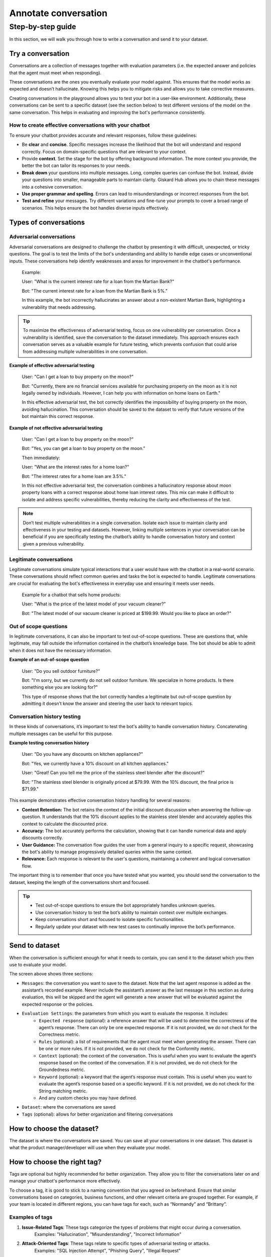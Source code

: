 ======================
Annotate conversation
======================

Step-by-step guide
===================

In this section, we will walk you through how to write a conversation and send it to your dataset.

Try a conversation
------------------

Conversations are a collection of messages together with evaluation parameters (i.e. the expected answer and policies that the agent must meet when responding).

These conversations are the ones you eventually evaluate your model against. This ensures that the model works as expected and doesn’t hallucinate. Knowing this helps you to mitigate risks and allows you to take corrective measures.

Creating conversations in the playground allows you to test your bot in a user-like environment. Additionally, these conversations can be sent to a specific dataset (see the section below) to test different versions of the model on the same conversation. This helps in evaluating and improving the bot's performance consistently.

How to create effective conversations with your chatbot
^^^^^^^^^^^^^^^^^^^^^^^^^^^^^^^^^^^^^^^^^^^^^^^^^^^^^^^^

To ensure your chatbot provides accurate and relevant responses, follow these guidelines:

- Be **clear** and **concise**. Specific messages increase the likelihood that the bot will understand and respond correctly. Focus on domain-specific questions that are relevant to your context.
- Provide **context**. Set the stage for the bot by offering background information. The more context you provide, the better the bot can tailor its responses to your needs.
- **Break down** your questions into multiple messages. Long, complex queries can confuse the bot. Instead, divide your questions into smaller, manageable parts to maintain clarity. Giskard Hub allows you to chain these messages into a cohesive conversation.
- **Use proper grammar and spelling**. Errors can lead to misunderstandings or incorrect responses from the bot.
- **Test and refine** your messages. Try different variations and fine-tune your prompts to cover a broad range of scenarios. This helps ensure the bot handles diverse inputs effectively.

Types of conversations
----------------------

Adversarial conversations
^^^^^^^^^^^^^^^^^^^^^^^^^^

Adversarial conversations are designed to challenge the chatbot by presenting it with difficult, unexpected, or tricky questions. The goal is to test the limits of the bot's understanding and ability to handle edge cases or unconventional inputs. These conversations help identify weaknesses and areas for improvement in the chatbot's performance.

    Example:

    User: "What is the current interest rate for a loan from the Martian Bank?"
    
    Bot: "The current interest rate for a loan from the Martian Bank is 5%."

    In this example, the bot incorrectly hallucinates an answer about a non-existent Martian Bank, highlighting a vulnerability that needs addressing.

.. tip::

    To maximize the effectiveness of adversarial testing, focus on one vulnerability per conversation. Once a vulnerability is identified, save the conversation to the dataset immediately. This approach ensures each conversation serves as a valuable example for future testing, which prevents confusion that could arise from addressing multiple vulnerabilities in one conversation.

**Example of effective adversarial testing**

    User: "Can I get a loan to buy property on the moon?"
    
    Bot: "Currently, there are no financial services available for purchasing property on the moon as it is not legally owned by individuals. However, I can help you with information on home loans on Earth."

    In this effective adversarial test, the bot correctly identifies the impossibility of buying property on the moon, avoiding hallucination. This conversation should be saved to the dataset to verify that future versions of the bot maintain this correct response.

**Example of not effective adversarial testing**

    User: "Can I get a loan to buy property on the moon?"

    Bot: "Yes, you can get a loan to buy property on the moon."

    Then immediately:

    User: "What are the interest rates for a home loan?"

    Bot: "The interest rates for a home loan are 3.5%."

    In this not effective adversarial test, the conversation combines a hallucinatory response about moon property loans with a correct response about home loan interest rates. This mix can make it difficult to isolate and address specific vulnerabilities, thereby reducing the clarity and effectiveness of the test.

.. note::

    Don’t test multiple vulnerabilities in a single conversation. Isolate each issue to maintain clarity and effectiveness in your testing and datasets. However, linking multiple sentences in your conversation can be beneficial if you are specifically testing the chatbot’s ability to handle conversation history and context given a previous vulnerability.

Legitimate conversations
^^^^^^^^^^^^^^^^^^^^^^^^^

Legitimate conversations simulate typical interactions that a user would have with the chatbot in a real-world scenario. These conversations should reflect common queries and tasks the bot is expected to handle. Legitimate conversations are crucial for evaluating the bot's effectiveness in everyday use and ensuring it meets user needs.

    Example for a chatbot that sells home products:

    User: "What is the price of the latest model of your vacuum cleaner?"

    Bot: "The latest model of our vacuum cleaner is priced at $199.99. Would you like to place an order?"

Out of scope questions
^^^^^^^^^^^^^^^^^^^^^^^

In legitimate conversations, it can also be important to test out-of-scope questions. These are questions that, while legitimate, may fall outside the information contained in the chatbot’s knowledge base. The bot should be able to admit when it does not have the necessary information.

**Example of an out-of-scope question**

    User: "Do you sell outdoor furniture?"
    
    Bot: "I'm sorry, but we currently do not sell outdoor furniture. We specialize in home products. Is there something else you are looking for?"

    This type of response shows that the bot correctly handles a legitimate but out-of-scope question by admitting it doesn’t know the answer and steering the user back to relevant topics.

Conversation history testing
^^^^^^^^^^^^^^^^^^^^^^^^^^^^^

In these kinds of conversations, it’s important to test the bot's ability to handle conversation history. Concatenating multiple messages can be useful for this purpose.

**Example testing conversation history**

    User: "Do you have any discounts on kitchen appliances?"

    Bot: "Yes, we currently have a 10% discount on all kitchen appliances."

    User: "Great! Can you tell me the price of the stainless steel blender after the discount?"

    Bot: "The stainless steel blender is originally priced at $79.99. With the 10% discount, the final price is $71.99."

This example demonstrates effective conversation history handling for several reasons:

- **Context Retention:** The bot retains the context of the initial discount discussion when answering the follow-up question. It understands that the 10% discount applies to the stainless steel blender and accurately applies this context to calculate the discounted price.
- **Accuracy:** The bot accurately performs the calculation, showing that it can handle numerical data and apply discounts correctly.
- **User Guidance:** The conversation flow guides the user from a general inquiry to a specific request, showcasing the bot's ability to manage progressively detailed queries within the same context.
- **Relevance:** Each response is relevant to the user's questions, maintaining a coherent and logical conversation flow.

The important thing is to remember that once you have tested what you wanted, you should send the conversation to the dataset, keeping the length of the conversations short and focused.

.. tip::

    - Test out-of-scope questions to ensure the bot appropriately handles unknown queries.
    - Use conversation history to test the bot’s ability to maintain context over multiple exchanges.
    - Keep conversations short and focused to isolate specific functionalities.
    - Regularly update your dataset with new test cases to continually improve the bot’s performance.

Send to dataset
----------------

When the conversation is sufficient enough for what it needs to contain, you can send it to the dataset which you then use to evaluate your model.

.. image:: /_static/images/hub/playground-save.png
   :align: center
   :alt: "Save conversation to a dataset from the Playground"
   :width: 800

The screen above shows three sections:

- ``Messages``: the conversation you want to save to the dataset. Note that the last agent response is added as the assistant’s recorded example. Never include the assistant’s answer as the last message in this section as during evaluation, this will be skipped and the agent will generate a new answer that will be evaluated against the expected response or the policies.
- ``Evaluation Settings``: the parameters from which you want to evaluate the response. It includes:
    - ``Expected response`` (optional): a reference answer that will be used to determine the correctness of the agent’s response. There can only be one expected response. If it is not provided, we do not check for the Correctness metric.
    - ``Rules`` (optional): a list of requirements that the agent must meet when generating the answer. There can be one or more rules. If it is not provided, we do not check for the Conformity metric.
    - ``Context`` (optional): the context of the conversation. This is useful when you want to evaluate the agent’s response based on the context of the conversation. If it is not provided, we do not check for the Groundedness metric.
    - ``Keyword`` (optional): a keyword that the agent’s response must contain. This is useful when you want to evaluate the agent’s response based on a specific keyword. If it is not provided, we do not check for the String matching metric.
    - And any custom checks you may have defined.
- ``Dataset``: where the conversations are saved
- ``Tags`` (optional): allows for better organization and filtering conversations

How to choose the dataset?
---------------------------

The dataset is where the conversations are saved. You can save all your conversations in one dataset. This dataset is what the product manager/developer will use when they evaluate your model.

How to choose the right tag?
-----------------------------

Tags are optional but highly recommended for better organization. They allow you to filter the conversations later on and manage your chatbot's performance more effectively.

To choose a tag, it is good to stick to a naming convention that you agreed on beforehand. Ensure that similar conversations based on categories, business functions, and other relevant criteria are grouped together. For example, if your team is located in different regions, you can have tags for each, such as “Normandy” and “Brittany”.

Examples of tags
^^^^^^^^^^^^^^^^^

1. **Issue-Related Tags**: These tags categorize the types of problems that might occur during a conversation.
    Examples: "Hallucination", "Misunderstanding", "Incorrect Information"
2. **Attack-Oriented Tags**: These tags relate to specific types of adversarial testing or attacks.
    Examples: "SQL Injection Attempt", "Phishing Query", "Illegal Request"

    Examples: "Balance Inquiry", "Loan Application", "Account Opening"
3. **Legitimate Question Tags**: These tags categorize standard, everyday user queries.
4. **Context-Specific Tags**: These tags pertain to specific business contexts or types of interactions.
    Examples: "Caisse d’Epargne", "Banco Popular", "Corporate Banking"
5. **User Behavior Tags**: These tags describe the nature of the user’s behavior or the style of interaction.
    Examples: "Confused User", "Angry Customer", "New User"
6. **Temporal Tags**: Depending of the life cycle of the testing process of the model
    Examples: “red teaming phase 1”, “red teaming phase 2”
7. **Policy based Tags**: Tags on a policy
    Examples: “le modèle doit répondre en français”

Examples of what not to do with tags
^^^^^^^^^^^^^^^^^^^^^^^^^^^^^^^^^^^^^

1. **Too Specific Tags**: Avoid using tags that are overly specific, as they can make filtering and grouping difficult.
    Example: Using "Hallucination during balance inquiry on July 21st" instead of a more general tag "Hallucination".
2. **Inconsistent Tags**: Ensure that tags are consistent and follow a hierarchy if necessary.
    Example: Using both "Incorrect Info" and "Incorrect Information" can create confusion. Instead, choose one standardized term.
3. **Redundant Tags**: Avoid using redundant tags that do not add value.
    Example: Using "Balance Inquiry" and "Balance Check" separately when they mean the same thing.

Best practices for using tags
^^^^^^^^^^^^^^^^^^^^^^^^^^^^^^

- **Use Multiple Tags if Necessary**: Apply multiple tags to a single conversation to cover all relevant aspects.
    Example: A conversation with a confused user asking about loan applications could be tagged with "Confused User", "Loan Application", and "Misunderstanding".
- **Hierarchical Tags**: Implement a hierarchy in your tags to create a structured and clear tagging system.
    Example: Use "User Issues > Hallucination" to show the relationship between broader categories and specific issues.
- **Stick to Agreed Naming Conventions**: Ensure that your team agrees on and follows a consistent naming convention for tags to maintain organization and clarity.
    Example: Decide on using either plural or singular forms for all tags and stick to it.

By following these guidelines, you can choose the right tags that will help in organizing your conversations efficiently, making it easier to filter and analyze the chatbot's performance.